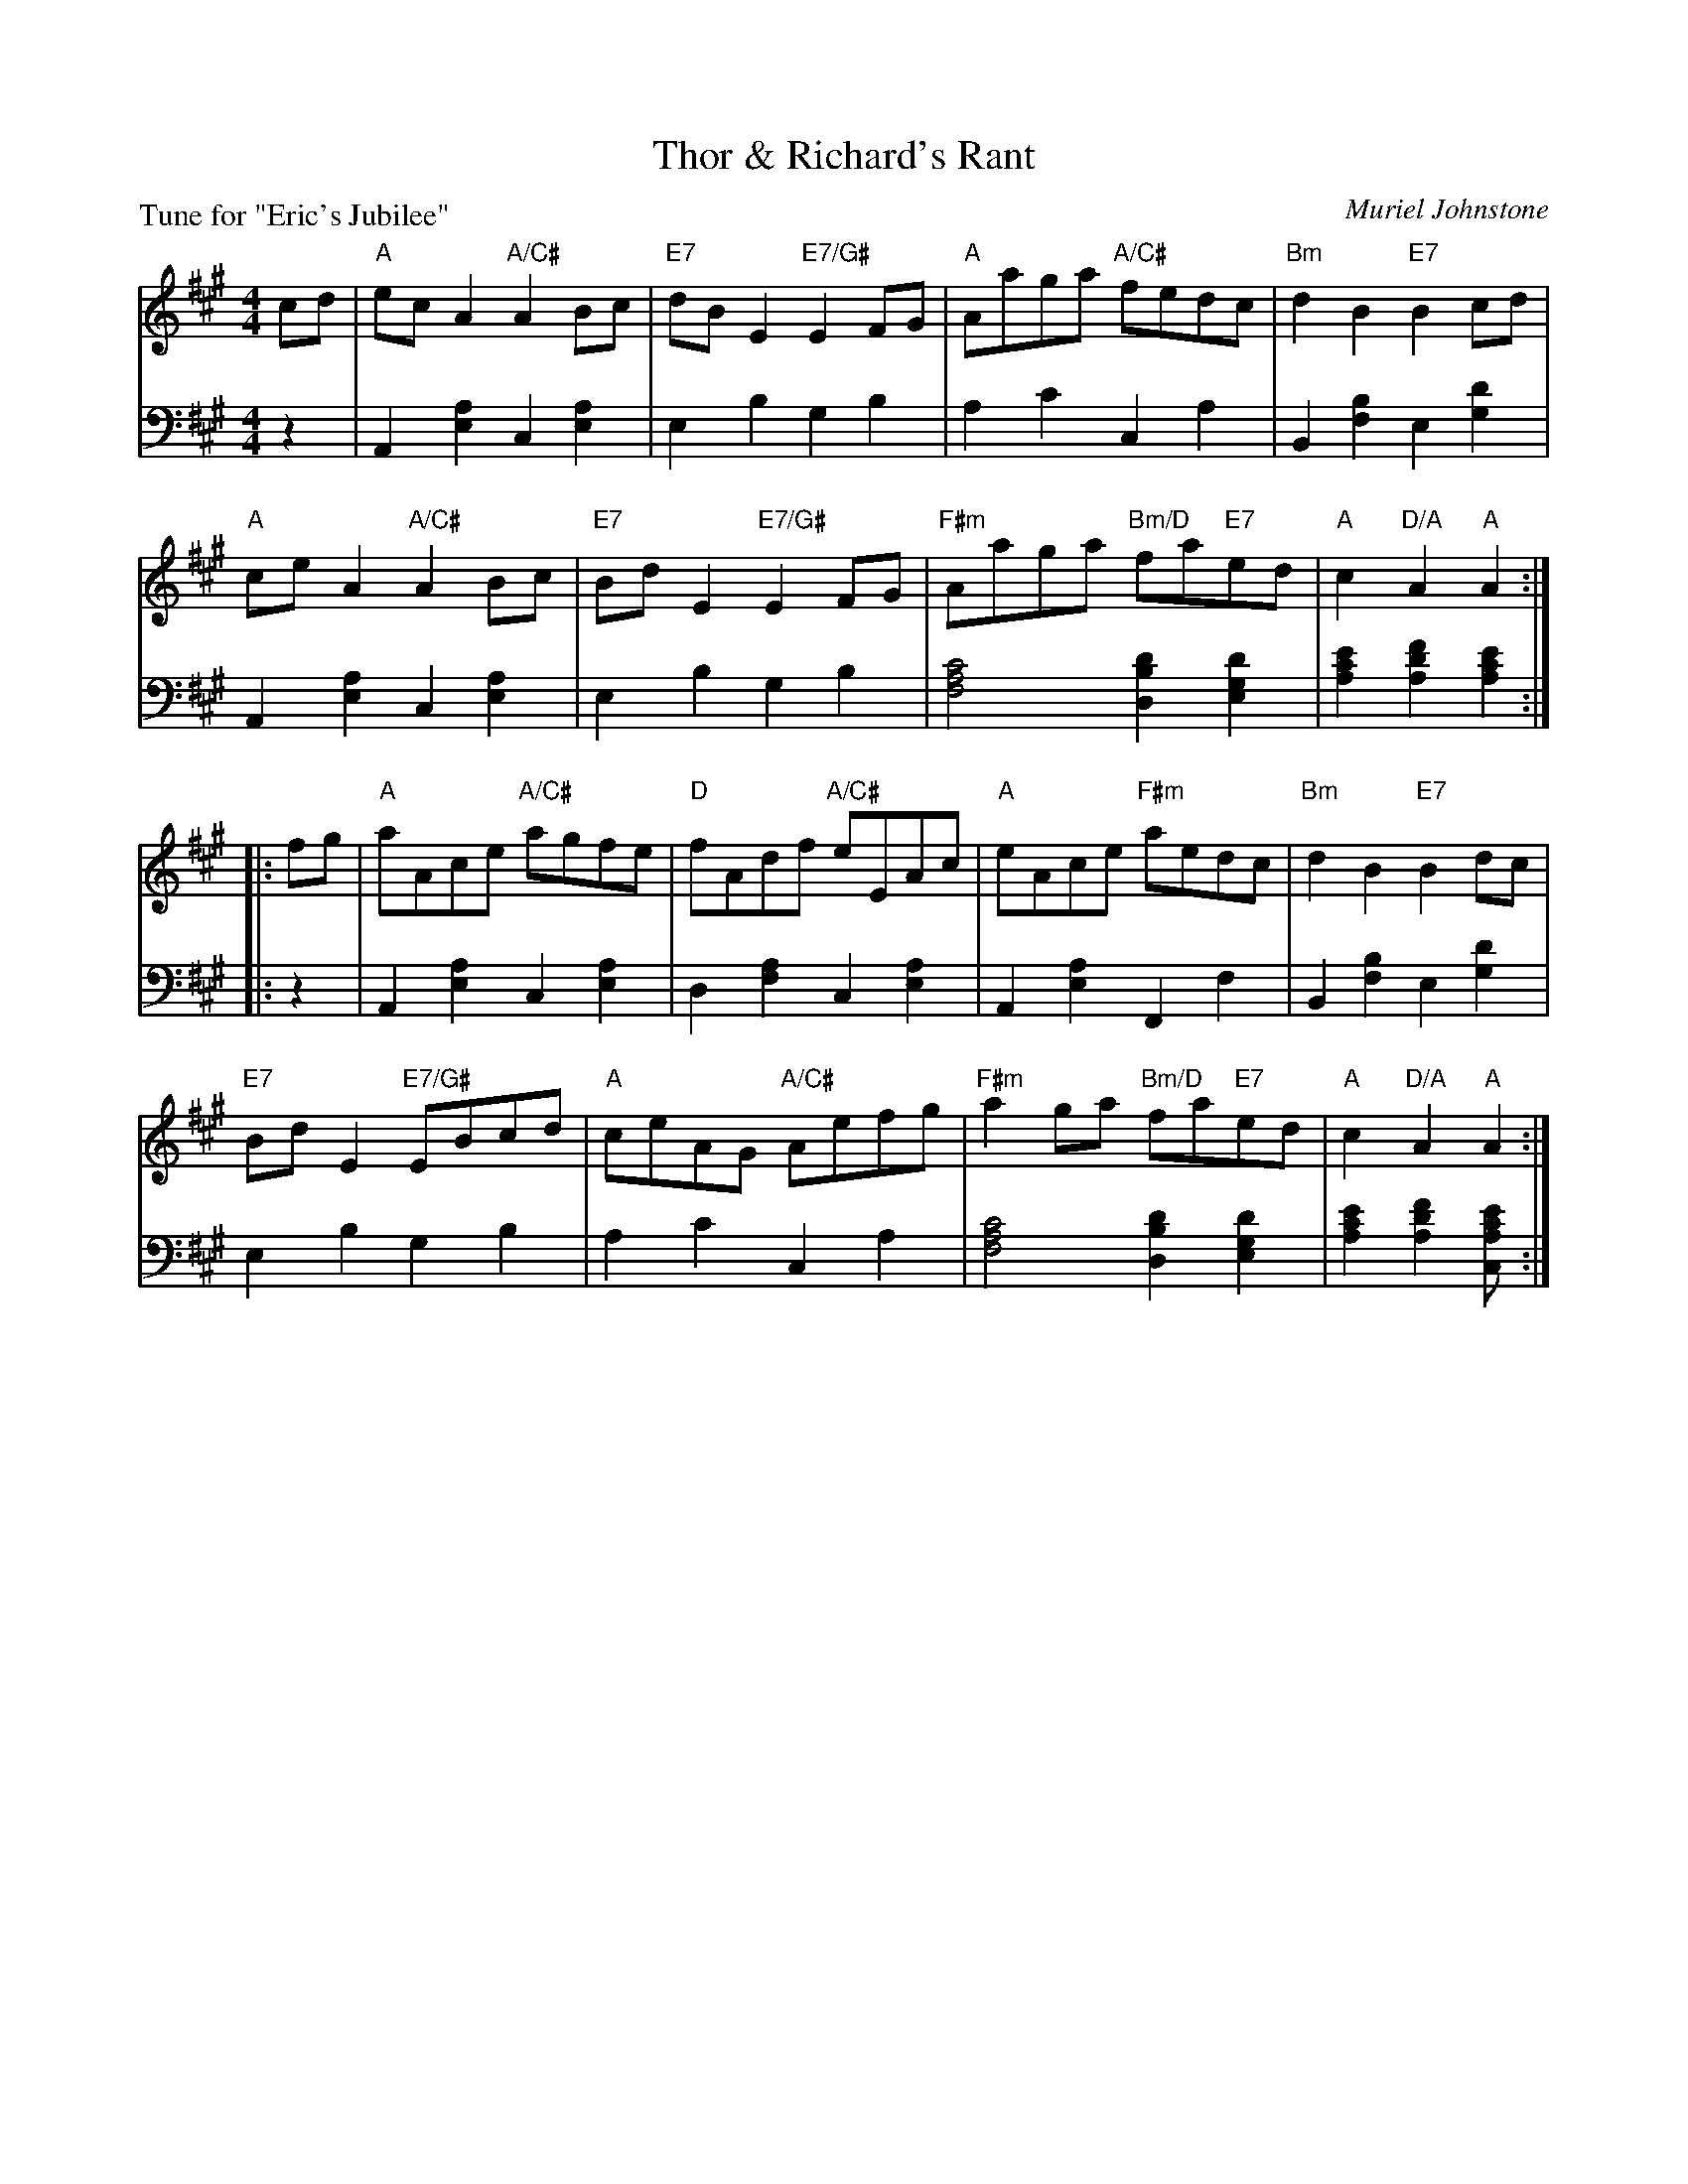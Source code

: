 X: 5
T: Thor & Richard's Rant
C: Muriel Johnstone
B: Roy Goldring "14 Social Dances"
P: Tune for "Eric's Jubilee"
R: reel
Z: 2015 John Chambers <jc:trillian.mit.edu>
N: Fixed typo in next-to-last chord, written "A/D" but obviously "D/A".
M: 4/4
L: 1/8
K: A
% - - - - - - - - - - - - - - - - - - - - - - - - -
V: 1
cd |\
"A"ecA2 "A/C#"A2Bc | "E7"dBE2 "E7/G#"E2FG | "A"Aaga "A/C#"fedc | "Bm"d2B2 "E7"B2cd |
"A"ceA2 "A/C#"A2Bc | "E7"BdE2 "E7/G#"E2FG | "F#m"Aaga "Bm/D"fa"E7"ed | "A"c2"D/A"A2 "A"A2 :|
|: fg |\
"A"aAce "A/C#"agfe | "D"fAdf "A/C#"eEAc | "A"eAce "F#m"aedc | "Bm"d2B2 "E7"B2dc |
"E7"BdE2 "E7/G#"EBcd | "A"ceAG "A/C#"Aefg | "F#m"a2ga "Bm/D"fa"E7"ed | "A"c2"D/A"A2  "A"A2 :|
% - - - - - - - - - - - - - - - - - - - - - - - - -
V: 2 clef=bass middle=d
z2 |\
A2[a2e2] c2[a2e2] | e2b2 g2b2 | a2c'2 c2a2 | B2[b2f2] e2[d'2g2] |
A2[a2e2] c2[a2e2] | e2b2 g2b2 | [c'4a4f4] [d'2b2d2][d'2g2e2] | [e'2c'2a2][f'2d'2a2] [e'2c'2a2] :|
|: z2 |\
A2[a2e2] c2[a2e2] | d2[a2f2] c2[a2e2] | A2[a2e2] F2f2 | B2[b2f2] e2[d'2g2] |
e2b2 g2b2 | a2c'2 c2a2 | [c'4a4f4] [d'2b2d2][d'2g2e2] | [e'2c'2a2][f'2d'2a2] [e'2cc'2a2] :|

